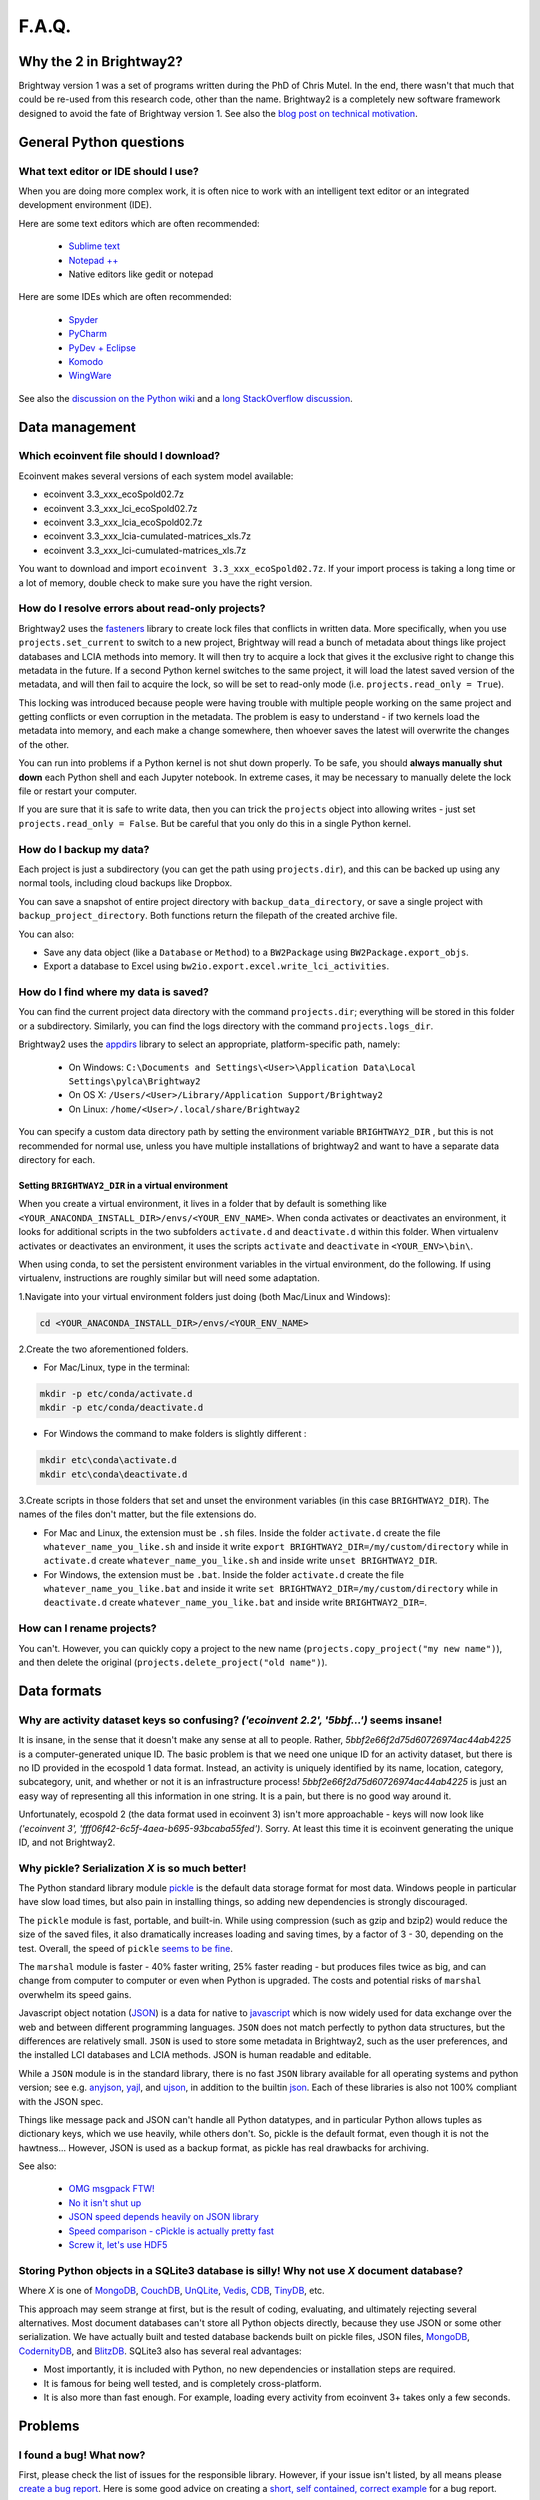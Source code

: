 .. _faq:

F.A.Q.
******

Why the 2 in Brightway2?
========================

Brightway version 1 was a set of programs written during the PhD of Chris Mutel. In the end, there wasn't that much that could be re-used from this research code, other than the name. Brightway2 is a completely new software framework designed to avoid the fate of Brightway version 1. See also the `blog post on technical motivation <http://chris.mutel.org/brightway2-technical-motivation.html>`_.

General Python questions
========================

What text editor or IDE should I use?
-------------------------------------

When you are doing more complex work, it is often nice to work with an intelligent text editor or an integrated development environment (IDE).

Here are some text editors which are often recommended:

    * `Sublime text <http://www.sublimetext.com/>`_
    * `Notepad ++ <http://notepad-plus-plus.org/>`_
    * Native editors like gedit or notepad

Here are some IDEs which are often recommended:

    * `Spyder <https://code.google.com/p/spyderlib/>`_
    * `PyCharm <http://www.jetbrains.com/pycharm/>`_
    * `PyDev + Eclipse <http://pydev.org/>`_
    * `Komodo <http://www.activestate.com/python-ide>`_
    * `WingWare <http://wingware.com/>`_

See also the `discussion on the Python wiki <https://wiki.python.org/moin/IntegratedDevelopmentEnvironments>`_ and a `long StackOverflow discussion <http://stackoverflow.com/questions/81584/what-ide-to-use-for-python/>`_.

Data management
===============

Which ecoinvent file should I download?
---------------------------------------

Ecoinvent makes several versions of each system model available:


* ecoinvent 3.3_xxx_ecoSpold02.7z
* ecoinvent 3.3_xxx_lci_ecoSpold02.7z
* ecoinvent 3.3_xxx_lcia_ecoSpold02.7z
* ecoinvent 3.3_xxx_lcia-cumulated-matrices_xls.7z
* ecoinvent 3.3_xxx_lci-cumulated-matrices_xls.7z

You want to download and import ``ecoinvent 3.3_xxx_ecoSpold02.7z``. If your import process is taking a long time or a lot of memory, double check to make sure you have the right version.

How do I resolve errors about read-only projects?
-------------------------------------------------

Brightway2 uses the `fasteners <https://pypi.python.org/pypi/fasteners>`__ library to create lock files that conflicts in written data. More specifically, when you use ``projects.set_current`` to switch to a new project, Brightway will read a bunch of metadata about things like project databases and LCIA methods into memory. It will then try to acquire a lock that gives it the exclusive right to change this metadata in the future. If a second Python kernel switches to the same project, it will load the latest saved version of the metadata, and will then fail to acquire the lock, so will be set to read-only mode (i.e. ``projects.read_only = True``).

This locking was introduced because people were having trouble with multiple people working on the same project and getting conflicts or even corruption in the metadata. The problem is easy to understand - if two kernels load the metadata into memory, and each make a change somewhere, then whoever saves the latest will overwrite the changes of the other.

You can run into problems if a Python kernel is not shut down properly. To be safe, you should **always manually shut down** each Python shell and each Jupyter notebook. In extreme cases, it may be necessary to manually delete the lock file or restart your computer.

If you are sure that it is safe to write data, then you can trick the ``projects`` object into allowing writes - just set ``projects.read_only = False``. But be careful that you only do this in a single Python kernel.

How do I backup my data?
------------------------

Each project is just a subdirectory (you can get the path using ``projects.dir``), and this can be backed up using any normal tools, including cloud backups like Dropbox.

You can save a snapshot of entire project directory with ``backup_data_directory``, or save a single project with ``backup_project_directory``. Both functions return the filepath of the created archive file.

You can also:

* Save any data object (like a ``Database`` or ``Method``) to a ``BW2Package`` using ``BW2Package.export_objs``.
* Export a database to Excel using ``bw2io.export.excel.write_lci_activities``.

How do I find where my data is saved?
-------------------------------------

You can find the current project data directory with the command ``projects.dir``; everything will be stored in this folder or a subdirectory. Similarly, you can find the logs directory with the command ``projects.logs_dir``.

Brightway2 uses the `appdirs <https://pypi.python.org/pypi/appdirs/1.4.0>`__ library to select an appropriate, platform-specific path, namely:

    * On Windows: ``C:\Documents and Settings\<User>\Application Data\Local Settings\pylca\Brightway2``
    * On OS X: ``/Users/<User>/Library/Application Support/Brightway2``
    * On Linux: ``/home/<User>/.local/share/Brightway2``

You can specify a custom data directory path by setting the environment variable ``BRIGHTWAY2_DIR`` , but this is not recommended for normal use, unless you have multiple installations of brightway2 and want to have a separate data directory for each.

Setting ``BRIGHTWAY2_DIR`` in a virtual environment
```````````````````````````````````````````````````

When you create a virtual environment, it lives in a folder that by default is something like ``<YOUR_ANACONDA_INSTALL_DIR>/envs/<YOUR_ENV_NAME>``.  When conda activates or deactivates an environment, it looks for additional scripts in the two subfolders ``activate.d`` and ``deactivate.d`` within this folder. When virtualenv activates or deactivates an environment, it uses the scripts ``activate`` and ``deactivate`` in ``<YOUR_ENV>\bin\``.

When using conda, to set the persistent environment variables in the virtual environment, do the following. If using virtualenv, instructions are roughly similar but will need some adaptation.

1.Navigate into your virtual environment folders just doing (both Mac/Linux and Windows):

.. code-block:: bash

    cd <YOUR_ANACONDA_INSTALL_DIR>/envs/<YOUR_ENV_NAME>

2.Create the two aforementioned folders.

* For Mac/Linux, type in the terminal:

.. code-block:: bash

    mkdir -p etc/conda/activate.d
    mkdir -p etc/conda/deactivate.d

* For Windows the command to make folders is slightly different :

.. code-block:: bash

    mkdir etc\conda\activate.d
    mkdir etc\conda\deactivate.d

3.Create scripts in those folders that set and unset the environment variables (in this case ``BRIGHTWAY2_DIR``). The names of the files don't matter, but the file extensions do.

* For Mac and Linux, the extension must be ``.sh`` files. Inside the folder ``activate.d`` create the file ``whatever_name_you_like.sh`` and inside it write ``export BRIGHTWAY2_DIR=/my/custom/directory`` while in ``activate.d`` create ``whatever_name_you_like.sh`` and inside write ``unset BRIGHTWAY2_DIR``.
* For Windows, the extension must be ``.bat``. Inside the folder ``activate.d`` create the file ``whatever_name_you_like.bat`` and inside it write ``set BRIGHTWAY2_DIR=/my/custom/directory`` while in ``deactivate.d`` create ``whatever_name_you_like.bat`` and inside write ``BRIGHTWAY2_DIR=``.

How can I rename projects?
--------------------------

You can't. However, you can quickly copy a project to the new name (``projects.copy_project("my new name")``), and then delete the original (``projects.delete_project("old name")``).

Data formats
============

Why are activity dataset keys so confusing? `('ecoinvent 2.2', '5bbf...')` seems insane!
-----------------------------------------------------------------------------------------------------------------

It is insane, in the sense that it doesn't make any sense at all to people. Rather, `5bbf2e66f2d75d60726974ac44ab4225` is a computer-generated unique ID. The basic problem is that we need one unique ID for an activity dataset, but there is no ID provided in the ecospold 1 data format. Instead, an activity is uniquely identified by its name, location, category, subcategory, unit, and whether or not it is an infrastructure process! `5bbf2e66f2d75d60726974ac44ab4225` is just an easy way of representing all this information in one string. It is a pain, but there is no good way around it.

Unfortunately, ecospold 2 (the data format used in ecoinvent 3) isn't more approachable - keys will now look like `('ecoinvent 3', 'fff06f42-6c5f-4aea-b695-93bcaba55fed')`. Sorry. At least this time it is ecoinvent generating the unique ID, and not Brightway2.

Why pickle? Serialization *X* is so much better!
------------------------------------------------

The Python standard library module `pickle <http://docs.python.org/2/library/pickle.html>`_ is the default data storage format for most data. Windows people in particular have slow load times, but also pain in installing things, so adding new dependencies is strongly discouraged.

The ``pickle`` module is fast, portable, and built-in. While using compression (such as gzip and bzip2) would reduce the size of the saved files, it also dramatically increases loading and saving times, by a factor of 3 - 30, depending on the test. Overall, the speed of ``pickle`` `seems to be fine <http://kbyanc.blogspot.ch/2007/07/python-serializer-benchmarks.html>`_.

The ``marshal`` module is faster - 40% faster writing, 25% faster reading - but produces files twice as big, and can change from computer to computer or even when Python is upgraded. The costs and potential risks of ``marshal`` overwhelm its speed gains.

Javascript object notation (`JSON <http://json.org/>`_) is a data for native to `javascript <http://en.wikipedia.org/wiki/JavaScript>`_ which is now widely used for data exchange over the web and between different programming languages. ``JSON`` does not match perfectly to python data structures, but the differences are relatively small. ``JSON`` is used to store some metadata in Brightway2, such as the user preferences, and the installed LCI databases and LCIA methods. JSON is human readable and editable.

While a ``JSON`` module is in the standard library, there is no fast ``JSON`` library available for all operating systems and python version; see e.g. `anyjson <http://pypi.python.org/pypi/anyjson/>`__, `yajl <http://pypi.python.org/pypi/yajl>`__, and `ujson <http://pypi.python.org/pypi/ujson/>`__, in addition to the builtin `json <https://docs.python.org/2/library/json.html>`__. Each of these libraries is also not 100% compliant with the JSON spec.

Things like message pack and JSON can't handle all Python datatypes, and in particular Python allows tuples as dictionary keys, which we use heavily, while others don't. So, pickle is the default format, even though it is not the hawtness... However, JSON is used as a backup format, as pickle has real drawbacks for archiving.

See also:

    * `OMG msgpack FTW! <http://msgpack.org/>`_
    * `No it isn't shut up <https://news.ycombinator.com/item?id=4090831>`_
    * `JSON speed depends heavily on JSON library <http://liangnuren.wordpress.com/2012/08/13/python-json-performance/>`_
    * `Speed comparison - cPickle is actually pretty fast <http://www.justinfx.com/2012/07/25/python-2-7-3-serializer-speed-comparisons/>`_
    * `Screw it, let's use HDF5 <https://github.com/telegraphic/hickle>`_

.. _whysqlite:

Storing Python objects in a SQLite3 database is silly! Why not use *X* document database?
-----------------------------------------------------------------------------------------

Where *X* is one of `MongoDB <https://www.mongodb.com>`__, `CouchDB <http://couchdb.apache.org/>`__, `UnQLite <https://unqlite-python.readthedocs.io/en/latest/>`__, `Vedis <https://vedis-python.readthedocs.io/en/latest/>`__, `CDB <https://cr.yp.to/cdb.html>`__, `TinyDB <http://tinydb.readthedocs.io/en/latest/intro.html>`__, etc.

This approach may seem strange at first, but is the result of coding, evaluating, and ultimately rejecting several alternatives. Most document databases can't store all Python objects directly, because they use JSON or some other serialization. We have actually built and tested database backends built on pickle files, JSON files, `MongoDB <https://www.mongodb.com>`__, `CodernityDB <http://labs.codernity.com/codernitydb/>`__, and `BlitzDB <http://blitzdb.readthedocs.io/en/latest/>`__. SQLite3 also has several real advantages:

* Most importantly, it is included with Python, no new dependencies or installation steps are required.
* It is famous for being well tested, and is completely cross-platform.
* It is also more than fast enough. For example, loading every activity from ecoinvent 3+ takes only a few seconds.

Problems
========

I found a bug! What now?
------------------------

First, please check the list of issues for the responsible library. However, if your issue isn't listed, by all means please `create a bug report <https://github.com/brightway-lca/brightway2/issues>`__. Here is some good advice on creating a `short, self contained, correct example <http://sscce.org/>`__ for a bug report.

It is too slow!
---------------

* Install the `brightway2-speedups library <https://pypi.python.org/pypi/bw2speedups>`_. It will produce significant time savings in LCA calculations.
* Install `anyjson <https://pypi.python.org/pypi/anyjson>`_ and `python-cjson <https://pypi.python.org/pypi/python-cjson>`_.

If your numerical work after LCA calculations is slow, consider the `numexpr <https://github.com/pydata/numexpr>`_ and `Bottleneck <https://pypi.python.org/pypi/Bottleneck>`_ libraries.

I get unicode errors!
---------------------

.. note:: All strings should be unicode. In Python 2.7, they have a 'u' in front of the string, like ``u"foo"``; in Python 3, all strings are unicode. If you are careful to make sure your data is unicode, you shouldn't have this problem.

.. note:: You can specify the encoding of text in your python files as UTF-8 by putting the following as the *first line* in each file: ``# -*- coding: utf-8 -*-``

A typical error message is:

.. code-block:: python

    UnicodeEncodeError: 'ascii' codec can't encode character u'\xe1' in position 426: ordinal not in range(128)

The problem here is that python tries to convert a character from unicode to an encoding which doesn't support that character. A common default encoding in python 2.X is ascii, which doesn't support much. You can fix this by changing the default encoding:

.. code-block:: python

    import sys
    reload(sys)
    sys.setdefaultencoding("utf-8")

For understanding the difference between bytestrings and unicode:

First, read `What actually changed in the text model between Python 2 and Python 3? <http://python-notes.curiousefficiency.org/en/latest/python3/questions_and_answers.html#what-actually-changed-in-the-text-model-between-python-2-and-python-3>`__ - a very understandable and detailed description of what the title says.

Then, see the following resources:

    * `PrintFails <https://wiki.python.org/moin/PrintFails>`_
    * `Why does Python print unicode characters when the default encoding is ASCII? <http://stackoverflow.com/questions/2596714/why-does-python-print-unicode-characters-when-the-default-encoding-is-ascii>`_
    * `IPython Notebook: What is the default encoding? <http://stackoverflow.com/questions/15420672/ipython-notebook-what-is-the-default-encoding>`_
    * `Absolute minimum everyone should know about Unicode <http://www.joelonsoftware.com/articles/Unicode.html>`_

For help in fixing strings:

    * `FTFY - library to fix common encoding problems <https://github.com/LuminosoInsight/python-ftfy>`__ with accompanying blog post: `Fixing Unicode mistakes and more: the ftfy package <http://blog.luminoso.com/2012/08/24/fixing-unicode-mistakes-and-more-the-ftfy-package/>`_
    * `Is there a way to determine the encoding of text file? <http://stackoverflow.com/questions/436220/python-is-there-a-way-to-determine-the-encoding-of-text-file>`_
    * `Chardet: The Universal Character Encoding Detector <https://pypi.python.org/pypi/chardet>`_

When upgrading on Windows, I get errors about something called ``vcvarsall.bat``
--------------------------------------------------------------------------------

.. note:: The :ref:`upgrading` docs avoid this problem by always using ``pip`` with ``--no-deps``.

The problem here is that ``pip -U install foo`` will try to upgrade all dependencies of ``foo``. If, for example, scipy is a dependency, and a newer version is available, then pip will try to compile it. Compilation of scipy requires a C compiler, which is why python looks for ``vcvarsall.bat``, which you don't have.

If you are using something like conda, you should first make sure that all of your libraries are up to date already. Usually they will build the difficult packages so that you don't have to. In many cases, this should solve the problem, as you will then have the latest version of your dependencies.

If this doesn't solve the problem, then you have two options:

First, you can tell pip not to update all the dependencies. For example, to get the latest version of ``foo``, you would run:

.. code-block:: bash

    pip install -U --no-deps foo

Second, you can try to install a C compiler. You can find `decent instructions online <http://shop.wickeddevice.com/2013/12/11/windows-7-python-virtualenv-and-the-unable-to-find-vcvarsall-bat-error/>`_, as well as discussion on `Stack <http://stackoverflow.com/questions/3047542/building-lxml-for-python-2-7-on-windows/5122521#5122521>`_ `Overflow <http://stackoverflow.com/questions/6551724/how-do-i-point-easy-install-to-vcvarsall-bat>`_.

The global warming potential values are different in SimaPro!
-------------------------------------------------------------

The default LCIA characterization factors in Brightway2 come from version 3.5 of the ecoinvent database. For most LCIA methods, these are identical to those found in SimaPro. However, there are important differences for global warming potential:

1. SimaPro does not include a characterization factors for carbon monoxide, but ecoinvent does. Here is the ecoinvent language:

    Emitted CO is transformed in the atmosphere to |CO2| after some time. Not all LCIA methods do consider the global warming potential of CO. Most methods are based on factors published by the IPCC (IPCC 2001). It is assumed that |CO2| emissions are calculated with the carbon content of the burned fuels and thus all carbon in the fuel is considered. In ecoinvent CO emissions are subtracted from the theoretical |CO2| emissions. Thus a GWP factor is calculated for CO (1.57 kg |CO2|-eq per kg CO). Otherwise processes with higher CO emissions would benefit from this gap. This is especially important for biomass combustion. Neglecting the formation of CO2 from CO would lead in this case to a negative sum of the global warming potential score.

The value of 1.57 is the ratio of the molecular weights of |CO2| and CO.


2. SimaPro gives biogenic methane a characterization factor of 22 kg |CO2|-eq, while ecoinvent gives 25, the same value as for other types of methane.

.. note:: There may be other differences as well - these are the ones we have found.

.. |CO2| replace:: CO\ :sub:`2`

References:

* `IPCC third assessment report <https://www.ipcc.ch/assessment-report/ar3/>`_
* `IPCC fourth assessment report <https://www.ipcc.ch/assessment-report/ar4/>`_
* `SimaPro method manual <http://www.pre-sustainability.com/download/DatabaseManualMethods-oct2013.pdf>`_ (see page 38)
* `ecoinvent report <http://www.ecoinvent.org/fileadmin/documents/en/03_LCIA-Implementation-v2.2.pdf>`_ (see page 26)

Why do I get negative results in ecoinvent 3?
---------------------------------------------

Depending on the LCIA method and functional unit, some LCA scores might be negative. Not everything is bad for the environment in every impact category!
